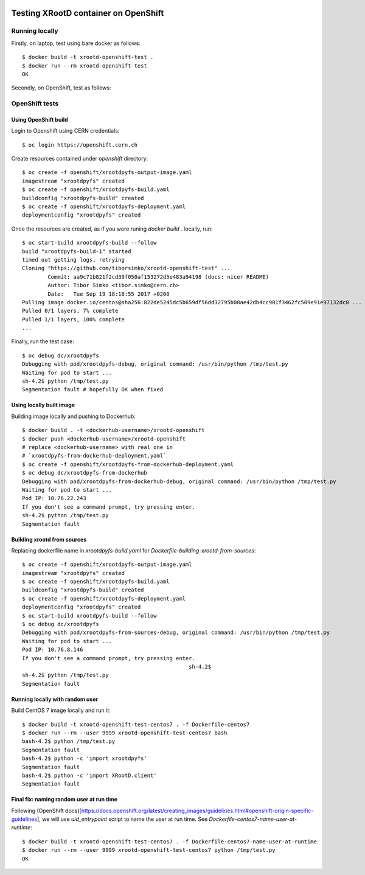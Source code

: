 .. image:: https://travis-ci.org/tiborsimko/xrootd-openshift-test.png
   :target: https://travis-ci.org/tiborsimko/xrootd-openshift-test
.. image:: https://img.shields.io/badge/licence-GPL_3-green.svg?style=flat
   :target: https://raw.githubusercontent.com/tiborsimko/xrootd-openshift-test/master/COPYING

Testing XRootD container on OpenShift
-------------------------------------

Running locally
```````````````

Firstly, on laptop, test using bare docker as follows::

  $ docker build -t xrootd-openshift-test .
  $ docker run --rm xrootd-openshift-test
  OK

Secondly, on OpenShift, test as follows::

OpenShift tests
```````````````

Using OpenShift build
'''''''''''''''''''''
Login to Openshift using CERN credentials::

  $ oc login https://openshift.cern.ch


Create resources contained under `openshift` directory::

  $ oc create -f openshift/xrootdpyfs-output-image.yaml
  imagestream "xrootdpyfs" created
  $ oc create -f openshift/xrootdpyfs-build.yaml
  buildconfig "xrootdpyfs-build" created
  $ oc create -f openshift/xrootdpyfs-deployment.yaml
  deploymentconfig "xrootdpyfs" created


Once the resources are created, as if you were runing `docker build .` locally, run::

  $ oc start-build xrootdpyfs-build --follow
  build "xrootdpyfs-build-1" started
  timed out getting logs, retrying
  Cloning "https://github.com/tiborsimko/xrootd-openshift-test" ...
          Commit: aa9c71b821f2cd39f050af153272d5e483a94198 (docs: nicer README)
          Author: Tibor Simko <tibor.simko@cern.ch>
          Date:   Tue Sep 19 18:18:55 2017 +0200
  Pulling image docker.io/centos@sha256:822de5245dc5b659df56dd32795b08ae42db4cc901f3462fc509e91e97132dc0 ...
  Pulled 0/1 layers, 7% complete
  Pulled 1/1 layers, 100% complete
  ...


Finally, run the test case::

  $ oc debug dc/xrootdpyfs
  Debugging with pod/xrootdpyfs-debug, original command: /usr/bin/python /tmp/test.py
  Waiting for pod to start ...
  sh-4.2$ python /tmp/test.py
  Segmentation fault # hopefully OK when fixed


Using locally built image
'''''''''''''''''''''''''

Building image locally and pushing to Dockerhub::

  $ docker build . -t <dockerhub-username>/xrootd-openshift
  $ docker push <dockerhub-username>/xrootd-openshift
  # replace <dockerhub-username> with real one in
  # `xrootdpyfs-from-dockerhub-deployment.yaml`
  $ oc create -f openshift/xrootdpyfs-from-dockerhub-deployment.yaml
  $ oc debug dc/xrootdpyfs-from-dockerhub
  Debugging with pod/xrootdpyfs-from-dockerhub-debug, original command: /usr/bin/python /tmp/test.py
  Waiting for pod to start ...
  Pod IP: 10.76.22.243
  If you don't see a command prompt, try pressing enter.
  sh-4.2$ python /tmp/test.py
  Segmentation fault


Building xrootd from sources
''''''''''''''''''''''''''''

Replacing dockerfile name in `xrootdpyfs-build.yaml` for `Dockerfile-building-xrootd-from-sources`::

  $ oc create -f openshift/xrootdpyfs-output-image.yaml
  imagestream "xrootdpyfs" created
  $ oc create -f openshift/xrootdpyfs-build.yaml
  buildconfig "xrootdpyfs-build" created
  $ oc create -f openshift/xrootdpyfs-deployment.yaml
  deploymentconfig "xrootdpyfs" created
  $ oc start-build xrootdpyfs-build --follow
  $ oc debug dc/xrootdpyfs
  Debugging with pod/xrootdpyfs-from-sources-debug, original command: /usr/bin/python /tmp/test.py
  Waiting for pod to start ...
  Pod IP: 10.76.8.146
  If you don't see a command prompt, try pressing enter.
                                                      sh-4.2$
  sh-4.2$ python /tmp/test.py
  Segmentation fault


Running locally with random user
''''''''''''''''''''''''''''''''

Build CentOS 7 image locally and run it::

  $ docker build -t xrootd-openshift-test-centos7 . -f Dockerfile-centos7
  $ docker run --rm --user 9999 xrootd-openshift-test-centos7 bash
  bash-4.2$ python /tmp/test.py
  Segmentation fault
  bash-4.2$ python -c 'import xrootdpyfs'
  Segmentation fault
  bash-4.2$ python -c 'import XRootD.client'
  Segmentation fault


Final fix: naming random user at run time
'''''''''''''''''''''''''''''''''''''''''

Following (OpenShift docs)[https://docs.openshift.org/latest/creating_images/guidelines.html#openshift-origin-specific-guidelines], we will use `uid_entrypoint` script to name the user at run time. See `Dockerfile-centos7-name-user-at-runtime`::

  $ docker build -t xrootd-openshift-test-centos7 . -f Dockerfile-centos7-name-user-at-runtime
  $ docker run --rm --user 9999 xrootd-openshift-test-centos7 python /tmp/test.py
  OK
